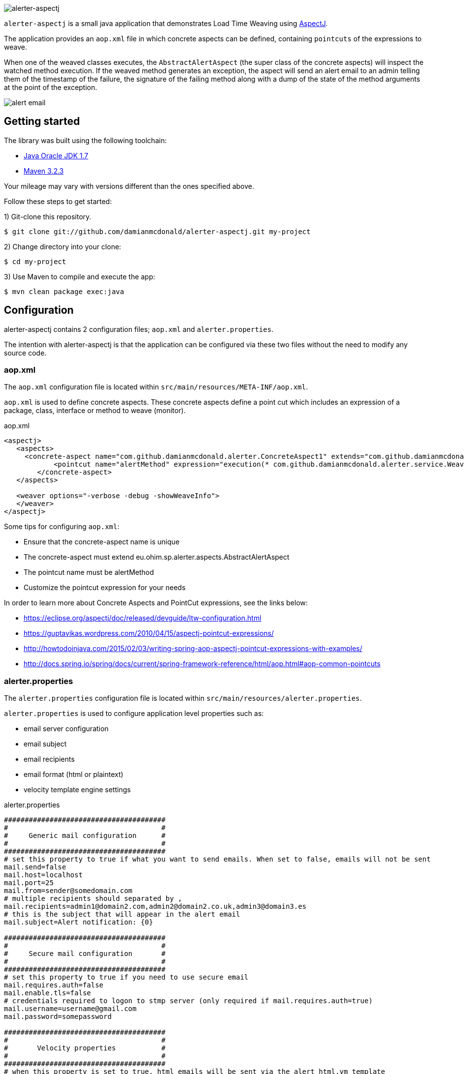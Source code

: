 :source-highlighter: coderay
:data-uri:

image::src/main/resources/img/logo.png[alerter-aspectj]

`alerter-aspectj` is a small java application that demonstrates Load Time Weaving using https://eclipse.org/aspectj/[AspectJ].

The application provides an `aop.xml` file in which concrete aspects can be defined, containing `pointcuts` of the expressions to weave.

When one of the weaved classes executes, the `AbstractAlertAspect` (the super class of the concrete aspects) will inspect the watched method execution. If the weaved method generates an exception, the aspect will send an alert email to an admin telling them of the timestamp of the failure, the signature of the failing method along with a dump of the state of the method arguments at the point of the exception.

image::src/main/resources/img/alert-mail.png[alert email]

== Getting started

The library was built using the following toolchain:

* http://www.oracle.com/technetwork/java/javase/downloads/index.html[Java Oracle JDK 1.7]
* https://maven.apache.org/download.cgi[Maven 3.2.3]

Your mileage may vary with versions different than the ones specified above.

Follow these steps to get started:

1) Git-clone this repository.

----
$ git clone git://github.com/damianmcdonald/alerter-aspectj.git my-project
----

2) Change directory into your clone:

----
$ cd my-project
----
    
3) Use Maven to compile and execute the app:

----
$ mvn clean package exec:java
----

== Configuration

alerter-aspectj contains 2 configuration files; `aop.xml` and `alerter.properties`.

The intention with alerter-aspectj is that the application can be configured via these two files without the need to modify any source code.

=== aop.xml

The `aop.xml` configuration file is located within `src/main/resources/META-INF/aop.xml`.

`aop.xml` is used to define concrete aspects. These concrete aspects define a point cut which includes an expression of a package, class, interface or method to weave (monitor).

[source,xml]
.aop.xml
----
<aspectj>
   <aspects>
     <concrete-aspect name="com.github.damianmcdonald.alerter.ConcreteAspect1" extends="com.github.damianmcdonald.alerter.aspects.AbstractAlertAspect">
            <pointcut name="alertMethod" expression="execution(* com.github.damianmcdonald.alerter.service.WeavableService.*(..))" />
        </concrete-aspect>
   </aspects>
   
   <weaver options="-verbose -debug -showWeaveInfo">
   </weaver>
</aspectj>
----

Some tips for configuring `aop.xml`:

* Ensure that the concrete-aspect name is unique
* The concrete-aspect must extend eu.ohim.sp.alerter.aspects.AbstractAlertAspect
* The pointcut name must be alertMethod
* Customize the pointcut expression for your needs

In order to learn more about Concrete Aspects and PointCut expressions, see the links below:

* https://eclipse.org/aspectj/doc/released/devguide/ltw-configuration.html
* https://guptavikas.wordpress.com/2010/04/15/aspectj-pointcut-expressions/
* http://howtodoinjava.com/2015/02/03/writing-spring-aop-aspectj-pointcut-expressions-with-examples/
* http://docs.spring.io/spring/docs/current/spring-framework-reference/html/aop.html#aop-common-pointcuts

=== alerter.properties

The `alerter.properties` configuration file is located within `src/main/resources/alerter.properties`.

`alerter.properties` is used to configure application level properties such as:

* email server configuration
* email subject
* email recipients
* email format (html or plaintext)
* velocity template engine settings

[source,properties]
.alerter.properties
----
#######################################
#                                     #
#     Generic mail configuration      #
#                                     #				
#######################################
# set this property to true if what you want to send emails. When set to false, emails will not be sent
mail.send=false
mail.host=localhost
mail.port=25
mail.from=sender@somedomain.com
# multiple recipients should separated by ,
mail.recipients=admin1@domain2.com,admin2@domain2.co.uk,admin3@domain3.es
# this is the subject that will appear in the alert email 
mail.subject=Alert notification: {0}

#######################################
#                                     #
#     Secure mail configuration       #
#                                     #				
#######################################
# set this property to true if you need to use secure email
mail.requires.auth=false
mail.enable.tls=false
# credentials required to logon to stmp server (only required if mail.requires.auth=true)
mail.username=username@gmail.com
mail.password=somepassword

#######################################
#                                     #
#       Velocity properties           #
#                                     #				
#######################################
# when this property is set to true, html emails will be sent via the alert_html.vm template
# when this property is set to false, plaintext emails will be sent via the alert_txt.vm template
mail.template.html=false
# only change the settings below if you want to alter the location of the velocity template files
resource.loader = class
class.resource.loader.class = org.apache.velocity.runtime.resource.loader.ClasspathResourceLoader
class.resource.loader.description = Load resources from the CLASSPATH
runtime.log.logsystem.class=org.apache.velocity.runtime.log.NullLogChute
----

== Conventions

alerter-aspectj utilises the following conventions:

* `alerter.properties`

Expected in `src/main/resources/alerter.properties` by convention. 

This file can be externalised by defining a java system property `alerter.properties` when the application is loaded. 

For example: `-Dalerter.properties=/opt/sp/conf/myalerter.properties`

* `aop.xml` 

Expected in `src/main/resources/META-INF/aop.xml` by convention. 

This file can be externalised by defining a java system property when the application is loaded.

For example: `-Dorg.aspectj.weaver.loadtime.configuration=com/github/damianmcdonald/alerter/aop.xml`

* velocity templates

The templates that are used to generate the alert emails are located in:

`src/main/resources/alert_html.vm` and `src/main/resources/alert_txt.vm`